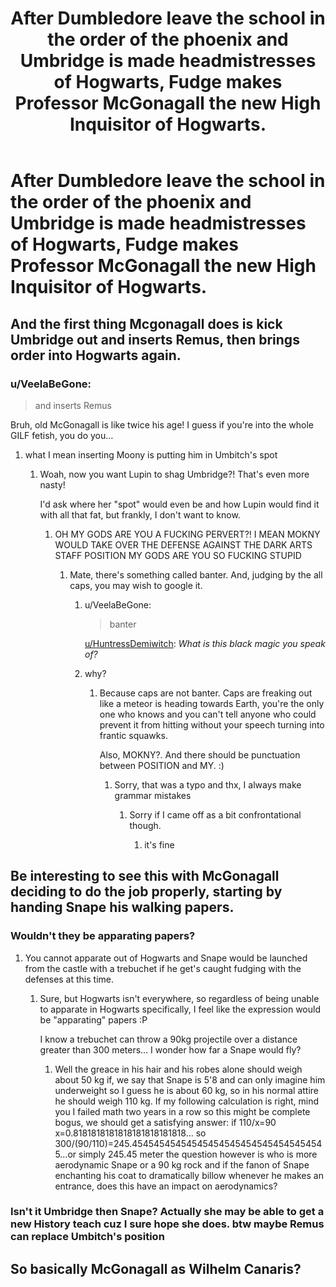 #+TITLE: After Dumbledore leave the school in the order of the phoenix and Umbridge is made headmistresses of Hogwarts, Fudge makes Professor McGonagall the new High Inquisitor of Hogwarts.

* After Dumbledore leave the school in the order of the phoenix and Umbridge is made headmistresses of Hogwarts, Fudge makes Professor McGonagall the new High Inquisitor of Hogwarts.
:PROPERTIES:
:Author: Hogwartsgrfindor
:Score: 77
:DateUnix: 1560029423.0
:DateShort: 2019-Jun-09
:FlairText: Prompt
:END:

** And the first thing Mcgonagall does is kick Umbridge out and inserts Remus, then brings order into Hogwarts again.
:PROPERTIES:
:Author: HuntressDemiwitch
:Score: 30
:DateUnix: 1560065979.0
:DateShort: 2019-Jun-09
:END:

*** u/VeelaBeGone:
#+begin_quote
  and inserts Remus
#+end_quote

Bruh, old McGonagall is like twice his age! I guess if you're into the whole GILF fetish, you do you...
:PROPERTIES:
:Author: VeelaBeGone
:Score: 21
:DateUnix: 1560071356.0
:DateShort: 2019-Jun-09
:END:

**** what I mean inserting Moony is putting him in Umbitch's spot
:PROPERTIES:
:Author: HuntressDemiwitch
:Score: 10
:DateUnix: 1560072295.0
:DateShort: 2019-Jun-09
:END:

***** Woah, now you want Lupin to shag Umbridge?! That's even more nasty!

I'd ask where her "spot" would even be and how Lupin would find it with all that fat, but frankly, I don't want to know.
:PROPERTIES:
:Author: VeelaBeGone
:Score: 13
:DateUnix: 1560076113.0
:DateShort: 2019-Jun-09
:END:

****** OH MY GODS ARE YOU A FUCKING PERVERT?! I MEAN MOKNY WOULD TAKE OVER THE DEFENSE AGAINST THE DARK ARTS STAFF POSITION MY GODS ARE YOU SO FUCKING STUPID
:PROPERTIES:
:Author: HuntressDemiwitch
:Score: -2
:DateUnix: 1560081881.0
:DateShort: 2019-Jun-09
:END:

******* Mate, there's something called banter. And, judging by the all caps, you may wish to google it.
:PROPERTIES:
:Author: MrRandom04
:Score: 12
:DateUnix: 1560083443.0
:DateShort: 2019-Jun-09
:END:

******** u/VeelaBeGone:
#+begin_quote
  banter
#+end_quote

[[/u/HuntressDemiwitch][u/HuntressDemiwitch]]: /What is this black magic you speak of?/
:PROPERTIES:
:Author: VeelaBeGone
:Score: 6
:DateUnix: 1560119115.0
:DateShort: 2019-Jun-10
:END:


******** why?
:PROPERTIES:
:Author: HuntressDemiwitch
:Score: 2
:DateUnix: 1560084942.0
:DateShort: 2019-Jun-09
:END:

********* Because caps are not banter. Caps are freaking out like a meteor is heading towards Earth, you're the only one who knows and you can't tell anyone who could prevent it from hitting without your speech turning into frantic squawks.

Also, MOKNY?. And there should be punctuation between POSITION and MY. :)
:PROPERTIES:
:Author: Miqdad_Suleman
:Score: 7
:DateUnix: 1560088577.0
:DateShort: 2019-Jun-09
:END:

********** Sorry, that was a typo and thx, I always make grammar mistakes
:PROPERTIES:
:Author: HuntressDemiwitch
:Score: 3
:DateUnix: 1560121925.0
:DateShort: 2019-Jun-10
:END:

*********** Sorry if I came off as a bit confrontational though.
:PROPERTIES:
:Author: Miqdad_Suleman
:Score: 2
:DateUnix: 1560171274.0
:DateShort: 2019-Jun-10
:END:

************ it's fine
:PROPERTIES:
:Author: HuntressDemiwitch
:Score: 1
:DateUnix: 1560174817.0
:DateShort: 2019-Jun-10
:END:


** Be interesting to see this with McGonagall deciding to do the job properly, starting by handing Snape his walking papers.
:PROPERTIES:
:Author: The_Truthkeeper
:Score: 19
:DateUnix: 1560067758.0
:DateShort: 2019-Jun-09
:END:

*** Wouldn't they be apparating papers?
:PROPERTIES:
:Author: VeelaBeGone
:Score: 7
:DateUnix: 1560071149.0
:DateShort: 2019-Jun-09
:END:

**** You cannot apparate out of Hogwarts and Snape would be launched from the castle with a trebuchet if he get's caught fudging with the defenses at this time.
:PROPERTIES:
:Author: pornomancer90
:Score: 12
:DateUnix: 1560074712.0
:DateShort: 2019-Jun-09
:END:

***** Sure, but Hogwarts isn't everywhere, so regardless of being unable to apparate in Hogwarts specifically, I feel like the expression would be "apparating" papers :P

I know a trebuchet can throw a 90kg projectile over a distance greater than 300 meters... I wonder how far a Snape would fly?
:PROPERTIES:
:Author: VeelaBeGone
:Score: 3
:DateUnix: 1560075982.0
:DateShort: 2019-Jun-09
:END:

****** Well the greace in his hair and his robes alone should weigh about 50 kg if, we say that Snape is 5'8 and can only imagine him underweight so I guess he is about 60 kg, so in his normal attire he should weigh 110 kg. If my following calculation is right, mind you I failed math two years in a row so this might be complete bogus, we should get a satisfying answer: if 110/x=90 x=0.8181818181818181818181818... so 300/(90/110)=245.454545454545454545454545454545454545...or simply 245.45 meter the question however is who is more aerodynamic Snape or a 90 kg rock and if the fanon of Snape enchanting his coat to dramatically billow whenever he makes an entrance, does this have an impact on aerodynamics?
:PROPERTIES:
:Author: pornomancer90
:Score: 3
:DateUnix: 1560082591.0
:DateShort: 2019-Jun-09
:END:


*** Isn't it Umbridge then Snape? Actually she may be able to get a new History teach cuz I sure hope she does. btw maybe Remus can replace Umbitch's position
:PROPERTIES:
:Author: HuntressDemiwitch
:Score: 3
:DateUnix: 1560072365.0
:DateShort: 2019-Jun-09
:END:


** So basically McGonagall as Wilhelm Canaris?
:PROPERTIES:
:Author: Hellstrike
:Score: 12
:DateUnix: 1560034829.0
:DateShort: 2019-Jun-09
:END:
